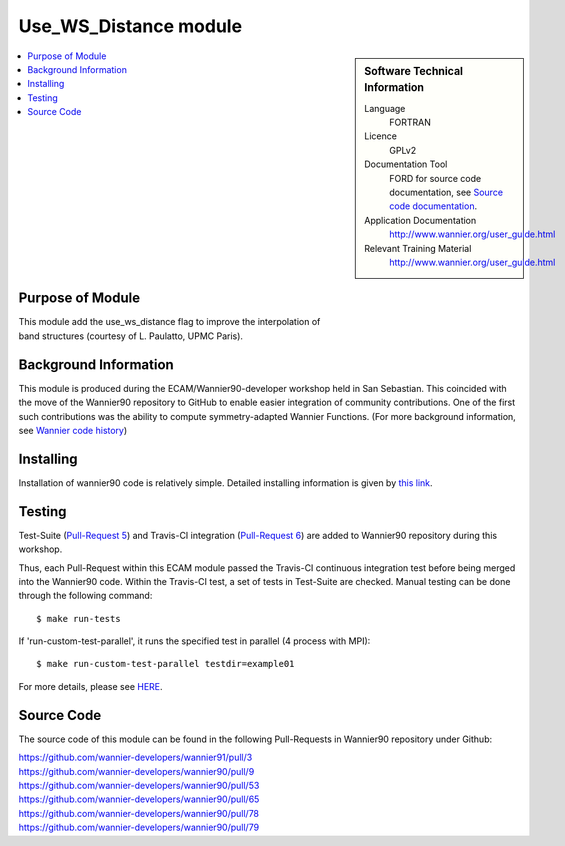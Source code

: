 .. _Use_WS_Distance:

######################
Use_WS_Distance module
######################

.. sidebar:: Software Technical Information


  Language
    FORTRAN                                               

  Licence
    GPLv2

  Documentation Tool
    FORD for source code documentation, see `Source code documentation <http://www.wannier.org/ford/>`_.

  Application Documentation
    `http://www.wannier.org/user_guide.html <http://www.wannier.org/user_guide.html>`_

  Relevant Training Material
    `http://www.wannier.org/user_guide.html <http://www.wannier.org/user_guide.html>`_

.. contents:: :local:


.. Add technical info as a sidebar and allow text below to wrap around it

Purpose of Module
_________________

| This module add the use_ws_distance flag to improve the interpolation of
| band structures (courtesy of L. Paulatto, UPMC Paris).

Background Information
______________________

This module is produced during the ECAM/Wannier90-developer workshop held in San Sebastian. This coincided with the move of the Wannier90 repository to GitHub to enable easier integration of community contributions. One of the first such contributions was the ability to compute symmetry-adapted Wannier Functions. (For more background information, see `Wannier code history <http://www.wannier.org/history.html>`_)
 

Installing
__________

Installation of wannier90 code is relatively simple. Detailed installing information is given by `this link <https://raw.githubusercontent.com/wannier-developers/wannier90/develop/README.install>`_.


Testing
_______

Test-Suite (`Pull-Request 5 <https://github.com/wannier-developers/wannier90/pull/5>`_) and Travis-CI integration (`Pull-Request 6 <https://github.com/wannier-developers/wannier90/pull/6>`_) are added to Wannier90 repository during this workshop.

Thus, each Pull-Request within this ECAM module passed the Travis-CI continuous integration test before being merged into the Wannier90 code.  Within the Travis-CI test, a set of tests in Test-Suite are checked. Manual testing can be done through the following command::
   
    $ make run-tests

If 'run-custom-test-parallel', it runs the specified test in parallel (4 process with MPI)::

     $ make run-custom-test-parallel testdir=example01

For more details, please see `HERE <https://github.com/wannier-developers/wannier90/tree/develop/test-suite>`_.

Source Code
___________

The source code of this module can be found in the following Pull-Requests in Wannier90 repository under Github: 

| https://github.com/wannier-developers/wannier91/pull/3 
| https://github.com/wannier-developers/wannier90/pull/9 
| https://github.com/wannier-developers/wannier90/pull/53 
| https://github.com/wannier-developers/wannier90/pull/65 
| https://github.com/wannier-developers/wannier90/pull/78 
| https://github.com/wannier-developers/wannier90/pull/79
